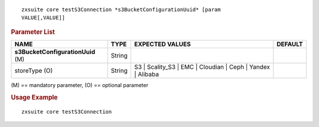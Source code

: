 
::

   zxsuite core testS3Connection *s3BucketConfigurationUuid* [param
   VALUE[,VALUE]]

.. rubric:: Parameter List


.. csv-table::
   :header: "NAME", "TYPE", "EXPECTED VALUES", "DEFAULT"

   "**s3BucketConfigurationUuid** (M)","String"
   "storeType (O)", "String", "S3 | Scality_S3 | EMC | Cloudian | Ceph | Yandex | Alibaba"

\(M) == mandatory parameter, (O) == optional parameter

.. rubric:: Usage Example

::

   zxsuite core testS3Connection
